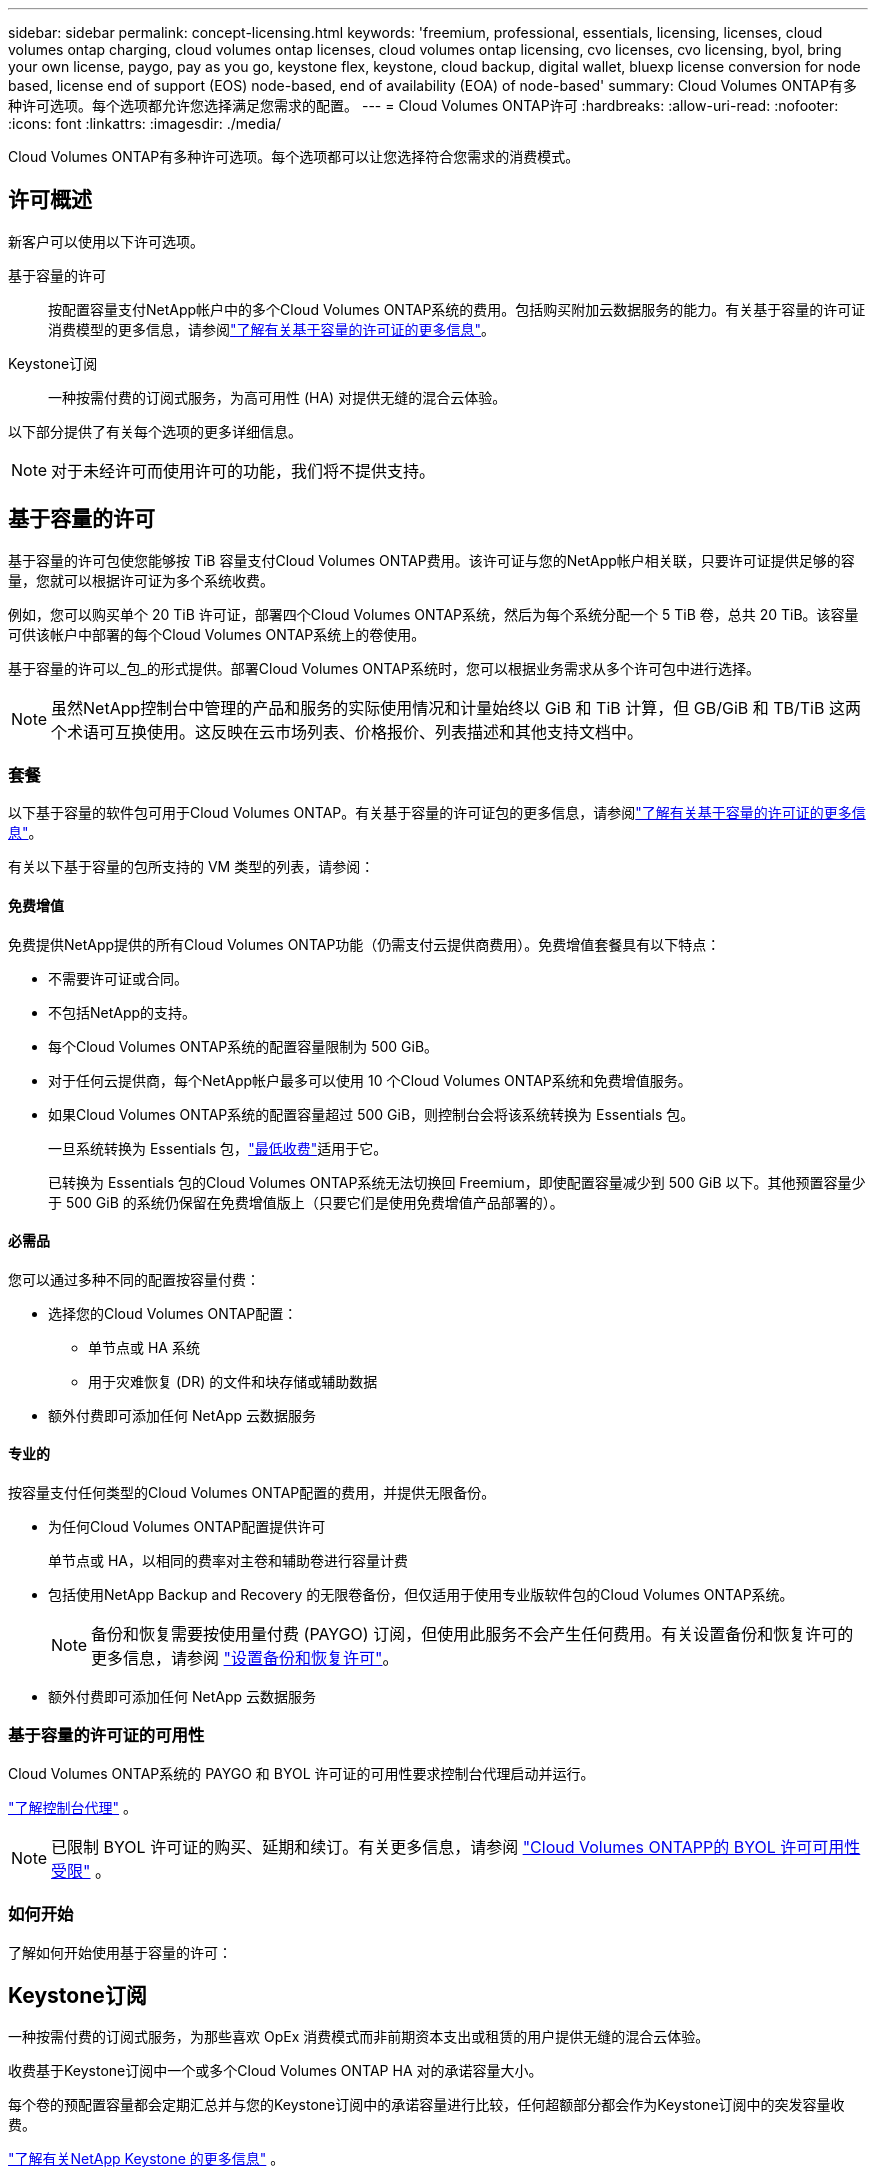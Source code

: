 ---
sidebar: sidebar 
permalink: concept-licensing.html 
keywords: 'freemium, professional, essentials, licensing, licenses, cloud volumes ontap charging, cloud volumes ontap licenses, cloud volumes ontap licensing, cvo licenses, cvo licensing, byol, bring your own license, paygo, pay as you go, keystone flex, keystone, cloud backup, digital wallet, bluexp license conversion for node based, license end of support (EOS) node-based, end of availability (EOA) of node-based' 
summary: Cloud Volumes ONTAP有多种许可选项。每个选项都允许您选择满足您需求的配置。 
---
= Cloud Volumes ONTAP许可
:hardbreaks:
:allow-uri-read: 
:nofooter: 
:icons: font
:linkattrs: 
:imagesdir: ./media/


[role="lead"]
Cloud Volumes ONTAP有多种许可选项。每个选项都可以让您选择符合您需求的消费模式。



== 许可概述

新客户可以使用以下许可选项。

基于容量的许可:: 按配置容量支付NetApp帐户中的多个Cloud Volumes ONTAP系统的费用。包括购买附加云数据服务的能力。有关基于容量的许可证消费模型的更多信息，请参阅link:concept-licensing-charging.html["了解有关基于容量的许可证的更多信息"]。
Keystone订阅:: 一种按需付费的订阅式服务，为高可用性 (HA) 对提供无缝的混合云体验。


以下部分提供了有关每个选项的更多详细信息。


NOTE: 对于未经许可而使用许可的功能，我们将不提供支持。



== 基于容量的许可

基于容量的许可包使您能够按 TiB 容量支付Cloud Volumes ONTAP费用。该许可证与您的NetApp帐户相关联，只要许可证提供足够的容量，您就可以根据许可证为多个系统收费。

例如，您可以购买单个 20 TiB 许可证，部署四个Cloud Volumes ONTAP系统，然后为每个系统分配一个 5 TiB 卷，总共 20 TiB。该容量可供该帐户中部署的每个Cloud Volumes ONTAP系统上的卷使用。

基于容量的许可以_包_的形式提供。部署Cloud Volumes ONTAP系统时，您可以根据业务需求从多个许可包中进行选择。


NOTE: 虽然NetApp控制台中管理的产品和服务的实际使用情况和计量始终以 GiB 和 TiB 计算，但 GB/GiB 和 TB/TiB 这两个术语可互换使用。这反映在云市场列表、价格报价、列表描述和其他支持文档中。



=== 套餐

以下基于容量的软件包可用于Cloud Volumes ONTAP。有关基于容量的许可证包的更多信息，请参阅link:concept-licensing-charging.html["了解有关基于容量的许可证的更多信息"]。

有关以下基于容量的包所支持的 VM 类型的列表，请参阅：

ifdef::azure[]

* link:https://docs.netapp.com/us-en/cloud-volumes-ontap-relnotes/reference-configs-azure.html["Azure 中支持的配置"^]


endif::azure[]

ifdef::gcp[]

* link:https://docs.netapp.com/us-en/cloud-volumes-ontap-relnotes/reference-configs-gcp.html["Google Cloud 中支持的配置"^]


endif::gcp[]



==== 免费增值

免费提供NetApp提供的所有Cloud Volumes ONTAP功能（仍需支付云提供商费用）。免费增值套餐具有以下特点：

* 不需要许可证或合同。
* 不包括NetApp的支持。
* 每个Cloud Volumes ONTAP系统的配置容量限制为 500 GiB。
* 对于任何云提供商，每个NetApp帐户最多可以使用 10 个Cloud Volumes ONTAP系统和免费增值服务。
* 如果Cloud Volumes ONTAP系统的配置容量超过 500 GiB，则控制台会将该系统转换为 Essentials 包。
+
一旦系统转换为 Essentials 包，link:concept-licensing-charging.html#minimum-charge["最低收费"]适用于它。

+
已转换为 Essentials 包的Cloud Volumes ONTAP系统无法切换回 Freemium，即使配置容量减少到 500 GiB 以下。其他预置容量少于 500 GiB 的系统仍保留在免费增值版上（只要它们是使用免费增值产品部署的）。





==== 必需品

您可以通过多种不同的配置按容量付费：

* 选择您的Cloud Volumes ONTAP配置：
+
** 单节点或 HA 系统
** 用于灾难恢复 (DR) 的文件和块存储或辅助数据


* 额外付费即可添加任何 NetApp 云数据服务




==== 专业的

按容量支付任何类型的Cloud Volumes ONTAP配置的费用，并提供无限备份。

* 为任何Cloud Volumes ONTAP配置提供许可
+
单节点或 HA，以相同的费率对主卷和辅助卷进行容量计费

* 包括使用NetApp Backup and Recovery 的无限卷备份，但仅适用于使用专业版软件包的Cloud Volumes ONTAP系统。
+

NOTE: 备份和恢复需要按使用量付费 (PAYGO) 订阅，但使用此服务不会产生任何费用。有关设置备份和恢复许可的更多信息，请参阅 https://docs.netapp.com/us-en/bluexp-backup-recovery/task-licensing-cloud-backup.html["设置备份和恢复许可"^]。

* 额外付费即可添加任何 NetApp 云数据服务




=== 基于容量的许可证的可用性

Cloud Volumes ONTAP系统的 PAYGO 和 BYOL 许可证的可用性要求控制台代理启动并运行。

https://docs.netapp.com/us-en/bluexp-setup-admin/concept-connectors.html#impact-on-cloud-volumes-ontap["了解控制台代理"^] 。


NOTE: 已限制 BYOL 许可证的购买、延期和续订。有关更多信息，请参阅 https://docs.netapp.com/us-en/bluexp-cloud-volumes-ontap/whats-new.html#restricted-availability-of-byol-licensing-for-cloud-volumes-ontap["Cloud Volumes ONTAPP的 BYOL 许可可用性受限"^] 。



=== 如何开始

了解如何开始使用基于容量的许可：

ifdef::aws[]

* link:task-set-up-licensing-aws.html["在 AWS 中设置Cloud Volumes ONTAP许可"]


endif::aws[]

ifdef::azure[]

* link:task-set-up-licensing-azure.html["在 Azure 中设置Cloud Volumes ONTAP许可"]


endif::azure[]

ifdef::gcp[]

* link:task-set-up-licensing-google.html["在 Google Cloud 中设置Cloud Volumes ONTAP许可"]


endif::gcp[]



== Keystone订阅

一种按需付费的订阅式服务，为那些喜欢 OpEx 消费模式而非前期资本支出或租赁的用户提供无缝的混合云体验。

收费基于Keystone订阅中一个或多个Cloud Volumes ONTAP HA 对的承诺容量大小。

每个卷的预配置容量都会定期汇总并与您的Keystone订阅中的承诺容量进行比较，任何超额部分都会作为Keystone订阅中的突发容量收费。

link:https://docs.netapp.com/us-en/keystone-staas/index.html["了解有关NetApp Keystone 的更多信息"^] 。



=== 支持的配置

Keystone订阅支持 HA 对。目前，单节点系统不支持此许可选项。



=== 容量限制

在基于容量的许可模型中，每个Cloud Volumes ONTAP系统都支持分层到对象存储，并且总分层容量可以扩展到云提供商的存储桶限制。虽然许可证没有施加容量限制，但遵循 https://www.netapp.com/pdf.html?item=/media/17239-tr-4598.pdf["FabricPool最佳实践"^]确保在配置和管理分层时实现最佳性能、可靠性和成本效率。

有关每个云提供商的容量限制的信息，请参阅其文档：

* https://docs.aws.amazon.com/AmazonS3/latest/userguide/BucketRestrictions.html["AWS 文档"^]
* https://learn.microsoft.com/en-us/azure/storage/common/scalability-targets-standard-account["托管磁盘的 Azure 文档"^]和 https://learn.microsoft.com/en-us/azure/storage/blobs/scalability-targets["Azure Blob 存储文档"^]
* https://cloud.google.com/storage/docs/buckets["Google Cloud 文档"^]




=== 如何开始

了解如何开始使用Keystone订阅：

ifdef::aws[]

* link:task-set-up-licensing-aws.html["在 AWS 中设置Cloud Volumes ONTAP许可"]


endif::aws[]

ifdef::azure[]

* link:task-set-up-licensing-azure.html["在 Azure 中设置Cloud Volumes ONTAP许可"]


endif::azure[]

ifdef::gcp[]

* link:task-set-up-licensing-google.html["在 Google Cloud 中设置Cloud Volumes ONTAP许可"]


endif::gcp[]



== 基于节点的许可

基于节点的许可是上一代许可模式，使您能够按节点许可Cloud Volumes ONTAP 。此许可模式不适用于新客户。按节点充电已被上述按容量充电方法所取代。

NetApp已计划终止基于节点的许可的可用性 (EOA) 和支持 (EOS)。在 EOA 和 EOS 之后，基于节点的许可证将需要转换为基于容量的许可证。

有关信息，请参阅 https://mysupport.netapp.com/info/communications/CPC-00589.html["客户公报：CPC-00589"^]。



=== 基于节点的许可证的可用性终止

从 2024 年 11 月 11 日起，基于节点的许可证的有限可用性已终止。基于节点的许可支持将于 2024 年 12 月 31 日结束。

如果您拥有有效的基于节点的合同，并且该合同的有效期超出了 EOA 日期，那么您可以继续使用该许可证，直到合同到期。一旦合同到期，就需要过渡到基于容量的许可模式。如果您没有Cloud Volumes ONTAP节点的长期合同，则务必在 EOS 日期之前规划您的转换。

从下表中了解有关每种许可证类型以及 EOA 对其影响的更多信息：

[cols="2*"]
|===
| 许可证类型 | EOA 之后的影响 


 a| 
通过自带许可证 (BYOL) 购买的有效基于节点的许可证
 a| 
许可证有效期至到期日。现有未使用的基于节点的许可证可用于部署新的Cloud Volumes ONTAP系统。



 a| 
通过 BYOL 购买的基于节点的许可证已过期
 a| 
您无权使用此许可证部署新的Cloud Volumes ONTAP系统。现有系统可能会继续运行，但在 EOS 日期之后，您将不会收到任何系统支持或更新。



 a| 
具有 PAYGO 订阅的有效基于节点的许可证
 a| 
自 EOS 日期起将停止获得NetApp支持，直到您过渡到基于容量的许可证。

|===
.除外事项
NetApp认识到某些情况需要特殊考虑，基于节点的许可的 EOA 和 EOS 不适用于以下情况：

* 美国公共部门客户
* 私有模式下的部署
* AWS 上的Cloud Volumes ONTAP中国区部署


对于这些特殊情况， NetApp将提供支持，以满足符合合同义务和运营需求的独特许可要求。


NOTE: 即使在这些情况下，新的基于节点的许可证和许可证续订自批准之日起最长有效期为一年。



== 许可证转换

控制台可以通过许可证转换工具将基于节点的许可证无缝转换为基于容量的许可证。有关基于节点的许可的 EOA 的信息，请参阅link:concept-licensing.html#end-of-availability-of-node-based-licenses["基于节点的许可证的可用性终止"]。

在转换之前，最好熟悉两种许可模式之间的区别。基于节点的许可包括每个ONTAP实例的固定容量，这可能会限制灵活性。另一方面，基于容量的许可允许跨多个实例共享存储池，从而提供增强的灵活性，优化资源利用率，并降低重新分配工作负载时可能产生的经济损失。基于容量的充电可以无缝适应不断变化的存储需求。

要了解如何执行此转换，请参阅link:task-convert-node-capacity.html["将Cloud Volumes ONTAP基于节点的许可证转换为基于容量的许可证"]。


NOTE: 不支持将系统从基于容量的许可转换为基于节点的许可。
